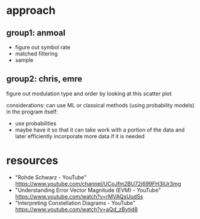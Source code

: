 * approach
** group1: anmoal
- figure out symbol rate
- matched filtering
- sample
** group2: chris, emre
figure out modulation type and order by looking at this scatter plot

considerations:
can use ML or classical methods (using probability models)
in the program itself:
- use probabilities
- maybe have it so that it can take work with a portion of the data and later efficiently incorporate more data if it is needed

* resources
- "Rohde Schwarz - YouTube" [[https://www.youtube.com/channel/UCoJfm2BU72j699FH3IUr3mg]]
- "Understanding Error Vector Magnitude (EVM) - YouTube" [[https://www.youtube.com/watch?v=rMVAQsUudSs]]
- "Interpreting Constellation Diagrams - YouTube" [[https://www.youtube.com/watch?v=aQd_zBytid8]]
